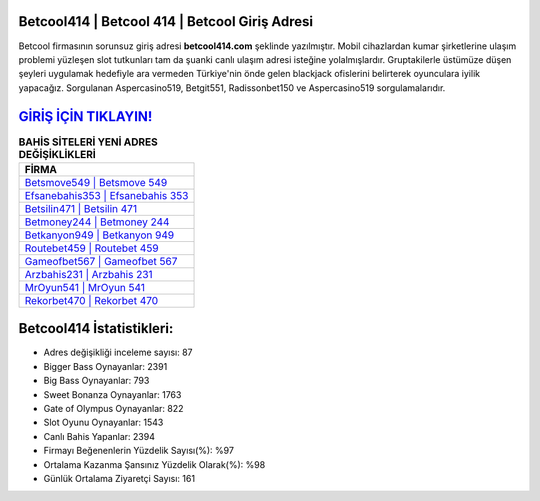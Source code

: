 ﻿Betcool414 | Betcool 414 | Betcool Giriş Adresi
===================================

.. image:: images/betcool-giris.jpg
   :width: 600
   
Betcool firmasının sorunsuz giriş adresi **betcool414.com** şeklinde yazılmıştır. Mobil cihazlardan kumar şirketlerine ulaşım problemi yüzleşen slot tutkunları tam da şuanki canlı ulaşım adresi isteğine yolalmışlardır. Gruptakilerle üstümüze düşen şeyleri uygulamak hedefiyle ara vermeden Türkiye'nin önde gelen  blackjack ofislerini belirterek oyunculara iyilik yapacağız. Sorgulanan Aspercasino519, Betgit551, Radissonbet150 ve Aspercasino519 sorgulamalarıdır.

`GİRİŞ İÇİN TIKLAYIN! <https://cutt.ly/QwVVg2Vk>`_
==============

.. list-table:: **BAHİS SİTELERİ YENİ ADRES DEĞİŞİKLİKLERİ**
   :widths: 100
   :header-rows: 1

   * - FİRMA
   * - `Betsmove549 | Betsmove 549 <betsmove549-betsmove-549-betsmove-giris-adresi.html>`_
   * - `Efsanebahis353 | Efsanebahis 353 <efsanebahis353-efsanebahis-353-efsanebahis-giris-adresi.html>`_
   * - `Betsilin471 | Betsilin 471 <betsilin471-betsilin-471-betsilin-giris-adresi.html>`_	 
   * - `Betmoney244 | Betmoney 244 <betmoney244-betmoney-244-betmoney-giris-adresi.html>`_	 
   * - `Betkanyon949 | Betkanyon 949 <betkanyon949-betkanyon-949-betkanyon-giris-adresi.html>`_ 
   * - `Routebet459 | Routebet 459 <routebet459-routebet-459-routebet-giris-adresi.html>`_
   * - `Gameofbet567 | Gameofbet 567 <gameofbet567-gameofbet-567-gameofbet-giris-adresi.html>`_	 
   * - `Arzbahis231 | Arzbahis 231 <arzbahis231-arzbahis-231-arzbahis-giris-adresi.html>`_
   * - `MrOyun541 | MrOyun 541 <mroyun541-mroyun-541-mroyun-giris-adresi.html>`_
   * - `Rekorbet470 | Rekorbet 470 <rekorbet470-rekorbet-470-rekorbet-giris-adresi.html>`_
	 
Betcool414 İstatistikleri:
===================================	 
* Adres değişikliği inceleme sayısı: 87
* Bigger Bass Oynayanlar: 2391
* Big Bass Oynayanlar: 793
* Sweet Bonanza Oynayanlar: 1763
* Gate of Olympus Oynayanlar: 822
* Slot Oyunu Oynayanlar: 1543
* Canlı Bahis Yapanlar: 2394
* Firmayı Beğenenlerin Yüzdelik Sayısı(%): %97
* Ortalama Kazanma Şansınız Yüzdelik Olarak(%): %98
* Günlük Ortalama Ziyaretçi Sayısı: 161
